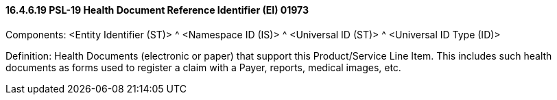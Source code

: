 ==== 16.4.6.19 PSL-19 Health Document Reference Identifier (EI) 01973

Components: <Entity Identifier (ST)> ^ <Namespace ID (IS)> ^ <Universal ID (ST)> ^ <Universal ID Type (ID)>

Definition: Health Documents (electronic or paper) that support this Product/Service Line Item. This includes such health documents as forms used to register a claim with a Payer, reports, medical images, etc.


